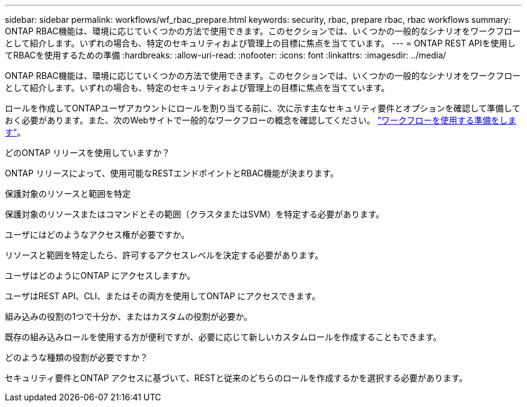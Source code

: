 ---
sidebar: sidebar 
permalink: workflows/wf_rbac_prepare.html 
keywords: security, rbac, prepare rbac, rbac workflows 
summary: ONTAP RBAC機能は、環境に応じていくつかの方法で使用できます。このセクションでは、いくつかの一般的なシナリオをワークフローとして紹介します。いずれの場合も、特定のセキュリティおよび管理上の目標に焦点を当てています。 
---
= ONTAP REST APIを使用してRBACを使用するための準備
:hardbreaks:
:allow-uri-read: 
:nofooter: 
:icons: font
:linkattrs: 
:imagesdir: ../media/


[role="lead"]
ONTAP RBAC機能は、環境に応じていくつかの方法で使用できます。このセクションでは、いくつかの一般的なシナリオをワークフローとして紹介します。いずれの場合も、特定のセキュリティおよび管理上の目標に焦点を当てています。

ロールを作成してONTAPユーザアカウントにロールを割り当てる前に、次に示す主なセキュリティ要件とオプションを確認して準備しておく必要があります。また、次のWebサイトで一般的なワークフローの概念を確認してください。 link:../workflows/prepare_workflows.html["ワークフローを使用する準備をします"]。

.どのONTAP リリースを使用していますか？
ONTAP リリースによって、使用可能なRESTエンドポイントとRBAC機能が決まります。

.保護対象のリソースと範囲を特定
保護対象のリソースまたはコマンドとその範囲（クラスタまたはSVM）を特定する必要があります。

.ユーザにはどのようなアクセス権が必要ですか。
リソースと範囲を特定したら、許可するアクセスレベルを決定する必要があります。

.ユーザはどのようにONTAP にアクセスしますか。
ユーザはREST API、CLI、またはその両方を使用してONTAP にアクセスできます。

.組み込みの役割の1つで十分か、またはカスタムの役割が必要か。
既存の組み込みロールを使用する方が便利ですが、必要に応じて新しいカスタムロールを作成することもできます。

.どのような種類の役割が必要ですか？
セキュリティ要件とONTAP アクセスに基づいて、RESTと従来のどちらのロールを作成するかを選択する必要があります。
